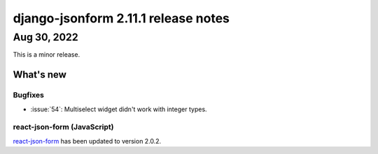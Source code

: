 django-jsonform 2.11.1 release notes
====================================


Aug 30, 2022
------------

This is a minor release.


What's new
~~~~~~~~~~


Bugfixes
^^^^^^^^

- :issue:`54`: Multiselect widget didn't work with integer types.


react-json-form (JavaScript)
^^^^^^^^^^^^^^^^^^^^^^^^^^^^

`react-json-form <https://github.com/bhch/react-json-form>`_ has been updated
to version 2.0.2.
